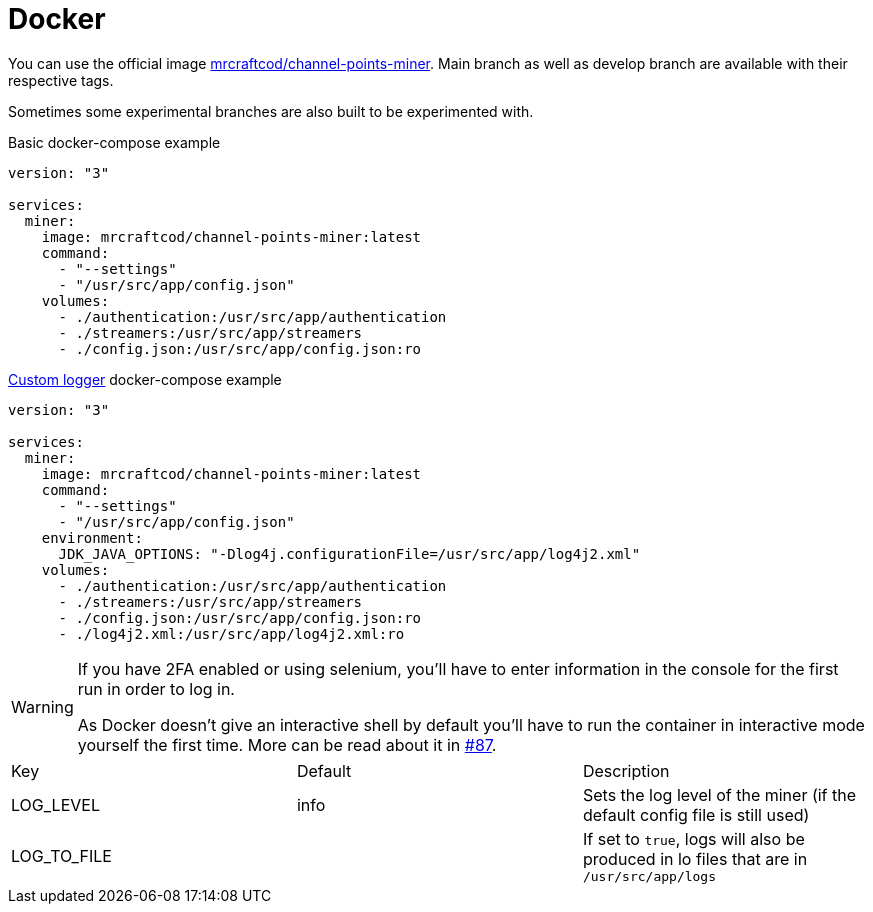 = Docker

You can use the official image link:https://hub.docker.com/r/mrcraftcod/channel-points-miner[mrcraftcod/channel-points-miner,window="_blank"].
Main branch as well as develop branch are available with their respective tags.

Sometimes some experimental branches are also built to be experimented with.

.Basic docker-compose example
[source,yml]
----
version: "3"

services:
  miner:
    image: mrcraftcod/channel-points-miner:latest
    command:
      - "--settings"
      - "/usr/src/app/config.json"
    volumes:
      - ./authentication:/usr/src/app/authentication
      - ./streamers:/usr/src/app/streamers
      - ./config.json:/usr/src/app/config.json:ro
----

.xref:configuration/logger.adoc[Custom logger] docker-compose example
[source,yml]
----
version: "3"

services:
  miner:
    image: mrcraftcod/channel-points-miner:latest
    command:
      - "--settings"
      - "/usr/src/app/config.json"
    environment:
      JDK_JAVA_OPTIONS: "-Dlog4j.configurationFile=/usr/src/app/log4j2.xml"
    volumes:
      - ./authentication:/usr/src/app/authentication
      - ./streamers:/usr/src/app/streamers
      - ./config.json:/usr/src/app/config.json:ro
      - ./log4j2.xml:/usr/src/app/log4j2.xml:ro
----

[WARNING]
====
If you have 2FA enabled or using selenium, you'll have to enter information in the console for the first run in order to log in.

As Docker doesn't give an interactive shell by default you'll have to run the container in interactive mode yourself the first time.
More can be read about it in link:https://github.com/RakambdaOrg/ChannelPointsMiner/issues/87#issuecomment-988276214[#87].
====

[cols=3*]
|===
|Key
|Default
|Description

|LOG_LEVEL
|info
|Sets the log level of the miner (if the default config file is still used)

|LOG_TO_FILE
|
|If set to `true`, logs will also be produced in lo files that are in `/usr/src/app/logs`
|===